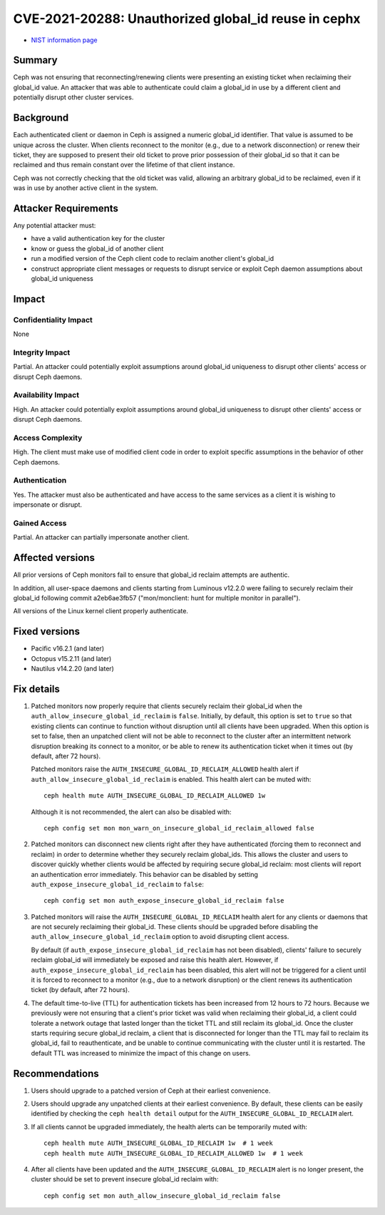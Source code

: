 .. _CVE-2021-20288:

CVE-2021-20288: Unauthorized global_id reuse in cephx
=====================================================

* `NIST information page <https://nvd.nist.gov/vuln/detail/CVE-2021-20288>`_

Summary
-------

Ceph was not ensuring that reconnecting/renewing clients were
presenting an existing ticket when reclaiming their global_id value.
An attacker that was able to authenticate could claim a global_id in
use by a different client and potentially disrupt
other cluster services.

Background
----------

Each authenticated client or daemon in Ceph is assigned a numeric
global_id identifier. That value is assumed to be unique across the
cluster.  When clients reconnect to the monitor (e.g., due to a
network disconnection) or renew their ticket, they are supposed to
present their old ticket to prove prior possession of their global_id
so that it can be reclaimed and thus remain constant over the lifetime
of that client instance.

Ceph was not correctly checking that the old ticket was valid, allowing
an arbitrary global_id to be reclaimed, even if it was in use by another
active client in the system.

Attacker Requirements
---------------------

Any potential attacker must:

* have a valid authentication key for the cluster
* know or guess the global_id of another client
* run a modified version of the Ceph client code to reclaim another client's global_id
* construct appropriate client messages or requests to disrupt service or exploit
  Ceph daemon assumptions about global_id uniqueness

Impact
------

Confidentiality Impact
______________________

None

Integrity Impact
________________

Partial.  An attacker could potentially exploit assumptions around
global_id uniqueness to disrupt other clients' access or disrupt
Ceph daemons.

Availability Impact
___________________

High.  An attacker could potentially exploit assumptions around
global_id uniqueness to disrupt other clients' access or disrupt
Ceph daemons.

Access Complexity
_________________

High.  The client must make use of modified client code in order to
exploit specific assumptions in the behavior of other Ceph daemons.

Authentication
______________

Yes.  The attacker must also be authenticated and have access to the
same services as a client it is wishing to impersonate or disrupt.

Gained Access
_____________

Partial.  An attacker can partially impersonate another client.

Affected versions
-----------------

All prior versions of Ceph monitors fail to ensure that global_id reclaim
attempts are authentic.

In addition, all user-space daemons and clients starting from Luminous v12.2.0
were failing to securely reclaim their global_id following commit a2eb6ae3fb57
("mon/monclient: hunt for multiple monitor in parallel").

All versions of the Linux kernel client properly authenticate.

Fixed versions
--------------

* Pacific v16.2.1 (and later)
* Octopus v15.2.11 (and later)
* Nautilus v14.2.20 (and later)


Fix details
-----------

#. Patched monitors now properly require that clients securely reclaim
   their global_id when the ``auth_allow_insecure_global_id_reclaim``
   is ``false``.  Initially, by default, this option is set to
   ``true`` so that existing clients can continue to function without
   disruption until all clients have been upgraded.  When this option
   is set to false, then an unpatched client will not be able to reconnect
   to the cluster after an intermittent network disruption breaking
   its connect to a monitor, or be able to renew its authentication
   ticket when it times out (by default, after 72 hours).

   Patched monitors raise the ``AUTH_INSECURE_GLOBAL_ID_RECLAIM_ALLOWED``
   health alert if ``auth_allow_insecure_global_id_reclaim`` is enabled.
   This health alert can be muted with::

     ceph health mute AUTH_INSECURE_GLOBAL_ID_RECLAIM_ALLOWED 1w

   Although it is not recommended, the alert can also be disabled with::

     ceph config set mon mon_warn_on_insecure_global_id_reclaim_allowed false

#. Patched monitors can disconnect new clients right after they have
   authenticated (forcing them to reconnect and reclaim) in order to
   determine whether they securely reclaim global_ids.  This allows
   the cluster and users to discover quickly whether clients would be
   affected by requiring secure global_id reclaim: most clients will
   report an authentication error immediately.  This behavior can be
   disabled by setting ``auth_expose_insecure_global_id_reclaim`` to
   ``false``::

     ceph config set mon auth_expose_insecure_global_id_reclaim false

#. Patched monitors will raise the ``AUTH_INSECURE_GLOBAL_ID_RECLAIM`` health
   alert for any clients or daemons that are not securely reclaiming their
   global_id.  These clients should be upgraded before disabling the
   ``auth_allow_insecure_global_id_reclaim`` option to avoid disrupting
   client access.

   By default (if ``auth_expose_insecure_global_id_reclaim`` has not
   been disabled), clients' failure to securely reclaim global_id will
   immediately be exposed and raise this health alert.
   However, if ``auth_expose_insecure_global_id_reclaim`` has been
   disabled, this alert will not be triggered for a client until it is
   forced to reconnect to a monitor (e.g., due to a network disruption)
   or the client renews its authentication ticket (by default, after
   72 hours).

#. The default time-to-live (TTL) for authentication tickets has been increased
   from 12 hours to 72 hours.  Because we previously were not ensuring that
   a client's prior ticket was valid when reclaiming their global_id, a client
   could tolerate a network outage that lasted longer than the ticket TTL and still
   reclaim its global_id.  Once the cluster starts requiring secure global_id reclaim,
   a client that is disconnected for longer than the TTL may fail to reclaim its global_id,
   fail to reauthenticate, and be unable to continue communicating with the cluster
   until it is restarted.  The default TTL was increased to minimize the impact of this
   change on users.


Recommendations
---------------

#. Users should upgrade to a patched version of Ceph at their earliest
   convenience.

#. Users should upgrade any unpatched clients at their earliest
   convenience.  By default, these clients can be easily identified by
   checking the ``ceph health detail`` output for the
   ``AUTH_INSECURE_GLOBAL_ID_RECLAIM`` alert.

#. If all clients cannot be upgraded immediately, the health alerts can be
   temporarily muted with::

     ceph health mute AUTH_INSECURE_GLOBAL_ID_RECLAIM 1w  # 1 week
     ceph health mute AUTH_INSECURE_GLOBAL_ID_RECLAIM_ALLOWED 1w  # 1 week

#. After all clients have been updated and the ``AUTH_INSECURE_GLOBAL_ID_RECLAIM``
   alert is no longer present, the cluster should be set to prevent insecure
   global_id reclaim with::

     ceph config set mon auth_allow_insecure_global_id_reclaim false
